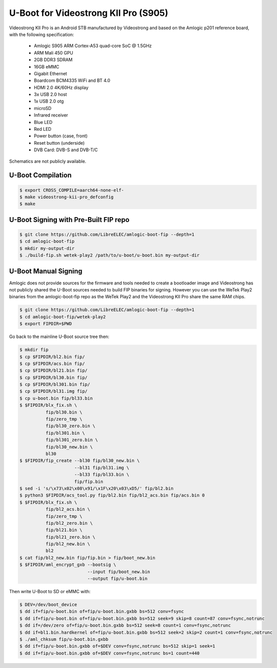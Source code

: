 .. SPDX-License-Identifier: GPL-2.0+

U-Boot for Videostrong KII Pro (S905)
=====================================

Videostrong KII Pro is an Android STB manufactured by Videostrong and 
based on the Amlogic p201 reference board, with the following specification:

 - Amlogic S905 ARM Cortex-A53 quad-core SoC @ 1.5GHz
 - ARM Mali 450 GPU
 - 2GB DDR3 SDRAM
 - 16GB eMMC
 - Gigabit Ethernet
 - Boardcom BCM4335 WiFi and BT 4.0
 - HDMI 2.0 4K/60Hz display
 - 3x USB 2.0 host
 - 1x USB 2.0 otg
 - microSD
 - Infrared receiver
 - Blue LED
 - Red LED
 - Power button (case, front)
 - Reset button (underside)
 - DVB Card: DVB-S and DVB-T/C

Schematics are not publicly available.

U-Boot Compilation
------------------

.. code-block:: bash

    $ export CROSS_COMPILE=aarch64-none-elf-
    $ make videostrong-kii-pro_defconfig
    $ make

U-Boot Signing with Pre-Built FIP repo
--------------------------------------

.. code-block:: bash

    $ git clone https://github.com/LibreELEC/amlogic-boot-fip --depth=1
    $ cd amlogic-boot-fip
    $ mkdir my-output-dir
    $ ./build-fip.sh wetek-play2 /path/to/u-boot/u-boot.bin my-output-dir

U-Boot Manual Signing
---------------------

Amlogic does not provide sources for the firmware and tools needed to create 
a bootloader image and Videostrong has not publicly shared the U-Boot sources 
needed to build FIP binaries for signing. However you can use the WeTek 
Play2 binaries from the amlogic-boot-fip repo as the WeTek Play2 and the 
Videostrong KII Pro share the same RAM chips.

.. code-block:: bash

    $ git clone https://github.com/LibreELEC/amlogic-boot-fip --depth=1
    $ cd amlogic-boot-fip/wetek-play2
    $ export FIPDIR=$PWD

Go back to the mainline U-Boot source tree then:

.. code-block:: bash

    $ mkdir fip
    $ cp $FIPDIR/bl2.bin fip/
    $ cp $FIPDIR/acs.bin fip/
    $ cp $FIPDIR/bl21.bin fip/
    $ cp $FIPDIR/bl30.bin fip/
    $ cp $FIPDIR/bl301.bin fip/
    $ cp $FIPDIR/bl31.img fip/
    $ cp u-boot.bin fip/bl33.bin
    $ $FIPDIR/blx_fix.sh \
              fip/bl30.bin \
              fip/zero_tmp \
              fip/bl30_zero.bin \
              fip/bl301.bin \
              fip/bl301_zero.bin \
              fip/bl30_new.bin \
              bl30
    $ $FIPDIR/fip_create --bl30 fip/bl30_new.bin \
                         --bl31 fip/bl31.img \
                         --bl33 fip/bl33.bin \
                         fip/fip.bin
    $ sed -i 's/\x73\x02\x08\x91/\x1F\x20\x03\xD5/' fip/bl2.bin
    $ python3 $FIPDIR/acs_tool.py fip/bl2.bin fip/bl2_acs.bin fip/acs.bin 0
    $ $FIPDIR/blx_fix.sh \
              fip/bl2_acs.bin \
              fip/zero_tmp \
              fip/bl2_zero.bin \
              fip/bl21.bin \
              fip/bl21_zero.bin \
              fip/bl2_new.bin \
              bl2
    $ cat fip/bl2_new.bin fip/fip.bin > fip/boot_new.bin
    $ $FIPDIR/aml_encrypt_gxb --bootsig \
                              --input fip/boot_new.bin
                              --output fip/u-boot.bin

Then write U-Boot to SD or eMMC with:

.. code-block:: bash

    $ DEV=/dev/boot_device
    $ dd if=fip/u-boot.bin of=fip/u-boot.bin.gxbb bs=512 conv=fsync
    $ dd if=fip/u-boot.bin of=fip/u-boot.bin.gxbb bs=512 seek=9 skip=8 count=87 conv=fsync,notrunc
    $ dd if=/dev/zero of=fip/u-boot.bin.gxbb bs=512 seek=8 count=1 conv=fsync,notrunc
    $ dd if=bl1.bin.hardkernel of=fip/u-boot.bin.gxbb bs=512 seek=2 skip=2 count=1 conv=fsync,notrunc
    $ ./aml_chksum fip/u-boot.bin.gxbb
    $ dd if=fip/u-boot.bin.gxbb of=$DEV conv=fsync,notrunc bs=512 skip=1 seek=1
    $ dd if=fip/u-boot.bin.gxbb of=$DEV conv=fsync,notrunc bs=1 count=440
